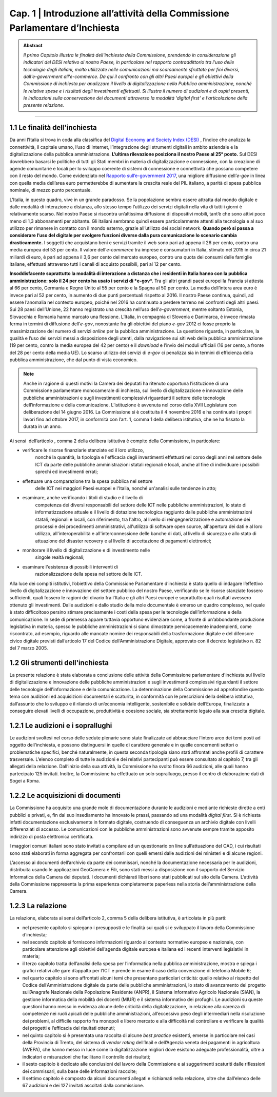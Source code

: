 =============================================================================
Cap. 1 | Introduzione all’attività della Commissione Parlamentare d’Inchiesta
=============================================================================

.. admonition:: Abstract

   *Il primo Capitolo illustra le finalità dell'inchiesta della Commissione,
   prendendo in considerazione gli indicatori del DESI relativo al nostro
   Paese, in particolare nel rapporto contraddittorio tra l'uso delle
   tecnologie degli italiani, molto utilizzate nelle comunicazioni ma
   scarsamente sfruttate per fini diversi, dall'e-government
   all'e-commerce. Da qui il confronto con gli altri Paesi europei e
   gli obiettivi della Commissione di inchiesta per analizzare il livello
   di digitalizzazione nella Pubblica amministrazione, nonché le relative
   spese e i risultati degli investimenti effettuati. Si illustra il numero
   di audizioni e di ospiti presenti, le indicazioni sulla conservazione
   dei documenti attraverso la modalità 'digital first' e l'articolazione
   della presente relazione.*
 
------------
   
1.1 Le finalità dell'inchiesta
^^^^^^^^^^^^^^^^^^^^^^^^^^^^^^^^^^^^^^
Da anni l’Italia si trova in coda alla classifica del `Digital Economy and Society Index (DESI) <https://ec.europa.eu/digital-single-market/en/desi>`_
, l’indice che analizza la connettività, il capitale umano, l’uso di Internet, l’integrazione degli strumenti digitali in ambito aziendale e la digitalizzazione della pubblica amministrazione. **L’ultima rilevazione posiziona il nostro Paese al 25° posto.**
Sul DESI dovrebbero basarsi le politiche di tutti gli Stati
membri in materia di digitalizzazione e connessione, con la creazione di
agende comunitarie e locali per lo sviluppo coerente di sistemi di
connessione e connettività che possano competere con il resto del mondo.
Come evidenziato nel `Rapporto sull’\ e-government 2017 <https://www.bemresearch.it/report/e-government/>`_, una migliore
diffusione dell’\ *e-gov* in linea con quella media dell’area euro
permetterebbe di aumentare la crescita reale del PIL italiano, a parità
di spesa pubblica nominale, di mezzo punto percentuale.

L’Italia, in questo quadro, vive in un grande paradosso. Se la
popolazione sembra essere attratta dal mondo digitale e dalle modalità
di interazione a distanza, allo stesso tempo l’utilizzo dei servizi
digitali nella vita di tutti i giorni è relativamente scarso. Nel nostro
Paese si riscontra un’altissima diffusione di dispositivi mobili, tant’è
che sono attivi poco meno di 1,3 abbonamenti per abitante. Gli italiani
sembrano quindi essere particolarmente attenti alla tecnologia e al suo
utilizzo per rimanere in contatto con il mondo esterno, grazie
all’utilizzo dei social network. **Quando però si passa a considerare
l’uso del digitale per svolgere funzioni diverse dalla pura
comunicazione lo scenario cambia drasticamente.** I soggetti che
acquistano beni e servizi tramite il web sono pari ad appena il 26 per
cento, contro una media europea del 53 per cento. Il valore
dell’\ *e-commerce* tra imprese e consumatori in Italia, stimato nel
2015 in circa 21 miliardi di euro, è pari ad appena il 3,6 per cento del
mercato europeo, contro una quota dei consumi delle famiglie italiane,
effettuati attraverso tutti i canali di acquisto possibili, pari al 12
per cento.

**Insoddisfacente soprattutto la modalità di interazione a distanza che i
residenti in Italia hanno con la pubblica amministrazione: solo il 24
per cento ha usato i servizi di *e-gov*.** Tra gli altri grandi paesi
europei la Francia si attesta al 66 per cento, Germania e Regno Unito al
55 per cento e la Spagna al 50 per cento. La media dell’intera area euro
è invece pari al 52 per cento, in aumento di due punti percentuali
rispetto al 2016. Il nostro Paese continua, quindi, ad essere l’anomalia
nel contesto europeo, poiché nel 2016 ha continuato a perdere terreno
nei confronti degli altri paesi. Sui 28 paesi dell’Unione, 22 hanno
registrato una crescita nell’uso dell’\ *e-government*, mentre soltanto
Estonia, Slovacchia e Romania hanno marcato una flessione. L’Italia, in
compagnia di Slovenia e Danimarca, è invece rimasta ferma in termini di
diffusione dell’\ *e-gov*, nonostante fra gli obiettivi del piano
*e-gov* 2012 ci fosse proprio la massimizzazione del numero di servizi
*online* per la pubblica amministrazione. La questione riguarda, in
particolare, la qualità e l’uso dei servizi messi a disposizione degli
utenti, dalla navigazione sui siti web della pubblica amministrazione
(19 per cento, contro la media europea del 42 per cento) e il *download*
e l’invio dei moduli ufficiali (16 per cento, a fronte del 28 per cento
della media UE). Lo scarso utilizzo dei servizi di *e-gov* ci penalizza
sia in termini di efficienza della pubblica amministrazione, che dal
punto di vista economico.

.. note::

   Anche in ragione di questi motivi la Camera dei deputati ha ritenuto
   opportuna l’istituzione di una Commissione parlamentare monocamerale di
   inchiesta, sul livello di digitalizzazione e innovazione delle pubbliche
   amministrazioni e sugli investimenti complessivi riguardanti il settore
   delle tecnologie dell’informazione e della comunicazione. L’istituzione
   è avvenuta nel corso della XVII Legislatura con deliberazione del 14
   giugno 2016. La Commissione si è costituita il 4 novembre 2016 e ha
   continuato i propri lavori fino ad ottobre 2017, in conformità con
   l’art. 1, comma 1 della delibera istitutiva, che ne ha fissato la durata
   in un anno.

Ai sensi  dell’articolo , comma 2 della delibera istitutiva è compito
della Commissione, in particolare:

- verificare le risorse finanziarie stanziate ed il loro utilizzo,
    nonché la quantità, la tipologia e l'efficacia degli investimenti
    effettuati nel corso degli anni nel settore delle ICT da parte delle
    pubbliche amministrazioni statali regionali e locali, anche al fine
    di individuare i possibili sprechi ed investimenti errati;

- effettuare una comparazione tra la spesa pubblica nel settore
    delle ICT nei maggiori Paesi europei e l'Italia, nonché un'analisi
    sulle tendenze in atto;

- esaminare, anche verificando i titoli di studio e il livello di
    competenza dei diversi responsabili del settore delle ICT nelle
    pubbliche amministrazioni, lo stato di informatizzazione attuale e
    il livello di dotazione tecnologica raggiunto dalle pubbliche
    amministrazioni statali, regionali e locali, con riferimento, tra
    l'altro, al livello di reingegnerizzazione e automazione dei
    processi e dei procedimenti amministrativi, all'utilizzo di software
    open source, all'apertura dei dati e al loro utilizzo,
    all'interoperabilità e all'interconnessione delle banche di dati, al
    livello di sicurezza e allo stato di attuazione del disaster
    recovery e al livello di accettazione di pagamenti elettronici;

- monitorare il livello di digitalizzazione e di investimento nelle
    singole realtà regionali;

- esaminare l'esistenza di possibili interventi di
    razionalizzazione della spesa nel settore delle ICT.

Alla luce dei compiti istitutivi, l’obiettivo della Commissione
Parlamentare d’inchiesta è stato quello di indagare l’effettivo livello
di digitalizzazione e innovazione del settore pubblico del nostro Paese,
verificando se le risorse stanziate fossero sufficienti, quali fossero
le ragioni del divario fra l’Italia e gli altri Paesi europei e
soprattutto quali risultati avessero ottenuto gli investimenti. Dalle
audizioni e dallo studio della mole documentale è emerso un quadro
complesso, nel quale è stato difficoltoso persino stimare precisamente i
costi della spesa per le tecnologie dell’informazione e della
comunicazione. In sede di premessa appare tuttavia opportuno evidenziare
come, a fronte di un’abbondante produzione legislativa in materia,
spesso le pubbliche amministrazioni si siano dimostrate pervicacemente
inadempienti, come riscontrato, ad esempio, riguardo alle mancate nomine
dei responsabili della trasformazione digitale e del difensore civico
digitale previsti dall’articolo 17 del Codice dell’Amministrazione
Digitale, approvato con il decreto legislativo n. 82 del 7 marzo 2005.
  
1.2 Gli strumenti dell'inchiesta
^^^^^^^^^^^^^^^^^^^^^^^^^^^^^^^^^^^^^^
La presente relazione è stata elaborata a conclusione delle attività
della Commissione parlamentare d'inchiesta sul livello di
digitalizzazione e innovazione delle pubbliche amministrazioni e sugli
investimenti complessivi riguardanti il settore delle tecnologie
dell'informazione e della comunicazione. La determinazione della
Commissione ad approfondire questo tema con audizioni ed acquisizioni
documentali è scaturita, in conformità con le prescrizioni della
delibera istitutiva, dall’assunto che lo sviluppo e il rilancio di
un’economia intelligente, sostenibile e solidale dell’Europa,
finalizzato a conseguire elevati livelli di occupazione, produttività e
coesione sociale, sia strettamente legato alla sua crescita digitale.

1.2.1 Le audizioni e i soprallughi
^^^^^^^^^^^^^^^^^^^^^^^^^^^^^^^^^^^^^^

Le audizioni svoltesi nel corso delle sedute plenarie sono state
finalizzate ad abbracciare l’intero arco dei temi posti ad oggetto
dell’inchiesta, e possono distinguersi in quelle di carattere generale e
in quelle concernenti settori o problematiche specifici, benché
naturalmente, in questa seconda tipologia siano stati affrontati anche
profili di carattere trasversale. L’elenco completo di tutte le
audizioni e dei relativi partecipanti può essere consultato al capitolo
7, tra gli allegati della relazione. Dall’inizio della sua attività, la
Commissione ha svolto finora 66 audizioni, alle quali hanno partecipato
125 invitati. Inoltre, la Commissione ha effettuato un solo sopralluogo,
presso il centro di elaborazione dati di Sogei a Roma.

1.2.2 Le acquisizioni di documenti
^^^^^^^^^^^^^^^^^^^^^^^^^^^^^^^^^^^^^^

La Commissione ha acquisito una grande mole di documentazione durante le
audizioni e mediante richieste dirette a enti pubblici e privati, e, fin
dal suo insediamento ha innovato le prassi, passando ad una modalità
*digital first*. Si è richiesta infatti documentazione esclusivamente in
formato digitale, costruendo di conseguenza un archivio digitale con
livelli differenziati di accesso. Le comunicazioni con le pubbliche
amministrazioni sono avvenute sempre tramite apposito indirizzo di posta
elettronica certificata.

I maggiori comuni italiani sono stato invitati a compilare ad un
questionario on line sull’attuazione del CAD, i cui risultati sono stati
elaborati in forma aggregata per confrontarli con quelli emersi dalle
audizioni dei ministeri e di alcune regioni.

L’accesso ai documenti dell’archivio da parte dei commissari, nonché la
documentazione necessaria per le audizioni, distribuita usando le
applicazioni GeoCamera e Filr, sono stati messi a disposizione con il
supporto del Servizio Informatica della Camera dei deputati. I documenti
dichiarati liberi sono stati pubblicati sul sito della Camera.
L’attività della Commissione rappresenta la prima esperienza
completamente paperless nella storia dell’amministrazione della Camera.

1.2.3 La relazione
^^^^^^^^^^^^^^^^^^^^^^^^^^^^^^^^^^^^^^
La relazione, elaborata ai sensi dell’articolo 2, comma 5 della delibera
istitutiva, è articolata in più parti:

-  nel presente capitolo si spiegano i presupposti e le finalità sui
   quali si è sviluppato il lavoro della Commissione d’inchiesta;

-  nel secondo capitolo si forniscono informazioni riguardo al contesto
   normativo europeo e nazionale, con particolare attenzione agli
   obiettivi dell’agenda digitale europea e italiana ed i recenti
   interventi legislativi in materia;

-  il terzo capitolo tratta dell’analisi della spesa per l’informatica
   nella pubblica amministrazione, mostra e spiega i grafici relativi
   alle gare d’appalto per l’ICT e prende in esame il caso della
   convenzione di telefonia Mobile 6;

-  nel quarto capitolo si sono affrontati alcuni temi che presentano
   particolari criticità: quello relativo al rispetto del Codice
   dell’Amministrazione digitale da parte delle pubbliche
   amministrazioni, lo stato di avanzamento del progetto sull’Anagrafe
   Nazionale della Popolazione Residente (ANPR), il Sistema Informativo
   Agricolo Nazionale (SIAN), la gestione informatica della mobilità dei
   docenti (MIUR) e il sistema informativo dei profughi. Le audizioni su
   queste questioni hanno messo in evidenza alcune delle criticità della
   digitalizzazione, in relazione alla carenza di competenze nei ruoli
   apicali delle pubbliche amministrazioni, all’eccessivo peso degli
   intermediari nella risoluzione dei problemi, al difficile rapporto
   fra monopoli e libero mercato e alla difficoltà nel controllare e
   verificare la qualità dei progetti e l’efficacia dei risultati
   ottenuti;

-  nel quinto capitolo si è presentata una raccolta di alcune *best
   practice* esistenti, emerse in particolare nei casi della Provincia
   di Trento, del sistema di *vendor rating* dell’Inail e dell’Agenzia
   veneta dei pagamenti in agricoltura (AVEPA), che hanno messo in luce
   come la digitalizzazione migliori dove esistono adeguate
   professionalità, oltre a indicatori e misurazioni che facilitano il
   controllo dei risultati;

-  il sesto capitolo è dedicato alle conclusioni del lavoro della
   Commissione e ai suggerimenti scaturiti dalle riflessioni dei
   commissari, sulla base delle informazioni raccolte;

-  Il settimo capitolo è composto da alcuni documenti allegati e
   richiamati nella relazione, oltre che dall’elenco delle 67 audizioni
   e dei 127 invitati ascoltati dalla commissione.
